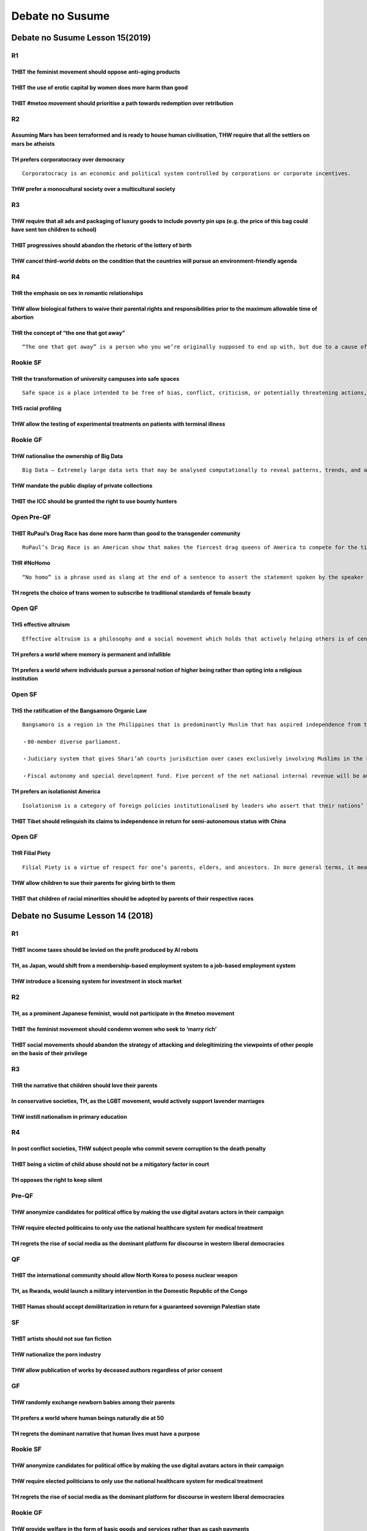Debate no Susume
================

Debate no Susume Lesson 15(2019)
--------------------------------

R1
~~

THBT the feminist movement should oppose anti-aging products
^^^^^^^^^^^^^^^^^^^^^^^^^^^^^^^^^^^^^^^^^^^^^^^^^^^^^^^^^^^^

THBT the use of erotic capital by women does more harm than good
^^^^^^^^^^^^^^^^^^^^^^^^^^^^^^^^^^^^^^^^^^^^^^^^^^^^^^^^^^^^^^^^

THBT #metoo movement should prioritise a path towards redemption over retribution
^^^^^^^^^^^^^^^^^^^^^^^^^^^^^^^^^^^^^^^^^^^^^^^^^^^^^^^^^^^^^^^^^^^^^^^^^^^^^^^^^

R2
~~

Assuming Mars has been terraformed and is ready to house human civilisation, THW require that all the settlers on mars be atheists
^^^^^^^^^^^^^^^^^^^^^^^^^^^^^^^^^^^^^^^^^^^^^^^^^^^^^^^^^^^^^^^^^^^^^^^^^^^^^^^^^^^^^^^^^^^^^^^^^^^^^^^^^^^^^^^^^^^^^^^^^^^^^^^^^^

TH prefers corporatocracy over democracy
^^^^^^^^^^^^^^^^^^^^^^^^^^^^^^^^^^^^^^^^

::

   Corporatocracy is an economic and political system controlled by corporations or corporate incentives.

THW prefer a monocultural society over a multicultural society
^^^^^^^^^^^^^^^^^^^^^^^^^^^^^^^^^^^^^^^^^^^^^^^^^^^^^^^^^^^^^^

R3
~~

THW require that all ads and packaging of luxury goods to include poverty pin ups (e.g. the price of this bag could have sent ten children to school)
^^^^^^^^^^^^^^^^^^^^^^^^^^^^^^^^^^^^^^^^^^^^^^^^^^^^^^^^^^^^^^^^^^^^^^^^^^^^^^^^^^^^^^^^^^^^^^^^^^^^^^^^^^^^^^^^^^^^^^^^^^^^^^^^^^^^^^^^^^^^^^^^^^^^^

THBT progressives should abandon the rhetoric of the lottery of birth
^^^^^^^^^^^^^^^^^^^^^^^^^^^^^^^^^^^^^^^^^^^^^^^^^^^^^^^^^^^^^^^^^^^^^

THW cancel third-world debts on the condition that the countries will pursue an environment-friendly agenda
^^^^^^^^^^^^^^^^^^^^^^^^^^^^^^^^^^^^^^^^^^^^^^^^^^^^^^^^^^^^^^^^^^^^^^^^^^^^^^^^^^^^^^^^^^^^^^^^^^^^^^^^^^^

R4
~~

THR the emphasis on sex in romantic relationships
^^^^^^^^^^^^^^^^^^^^^^^^^^^^^^^^^^^^^^^^^^^^^^^^^

THW allow biological fathers to waive their parental rights and responsibilities prior to the maximum allowable time of abortion
^^^^^^^^^^^^^^^^^^^^^^^^^^^^^^^^^^^^^^^^^^^^^^^^^^^^^^^^^^^^^^^^^^^^^^^^^^^^^^^^^^^^^^^^^^^^^^^^^^^^^^^^^^^^^^^^^^^^^^^^^^^^^^^^

THR the concept of “the one that got away”
^^^^^^^^^^^^^^^^^^^^^^^^^^^^^^^^^^^^^^^^^^

::

   “The one that got away” is a person who you we’re originally supposed to end up with, but due to a cause of fate or by consequences cause by you the relationship failed and as time goes by you wonder what you and that person could have been, making them the one that got away.

Rookie SF
~~~~~~~~~

THR the transformation of university campuses into safe spaces
^^^^^^^^^^^^^^^^^^^^^^^^^^^^^^^^^^^^^^^^^^^^^^^^^^^^^^^^^^^^^^

::

   Safe space is a place intended to be free of bias, conflict, criticism, or potentially threatening actions, ideas, or conversations.

THS racial profiling
^^^^^^^^^^^^^^^^^^^^

THW allow the testing of experimental treatments on patients with terminal illness
^^^^^^^^^^^^^^^^^^^^^^^^^^^^^^^^^^^^^^^^^^^^^^^^^^^^^^^^^^^^^^^^^^^^^^^^^^^^^^^^^^

Rookie GF
~~~~~~~~~

THW nationalise the ownership of Big Data
^^^^^^^^^^^^^^^^^^^^^^^^^^^^^^^^^^^^^^^^^

::

   Big Data – Extremely large data sets that may be analysed computationally to reveal patterns, trends, and associations, especially relating to human behaviour and interactions

THW mandate the public display of private collections
^^^^^^^^^^^^^^^^^^^^^^^^^^^^^^^^^^^^^^^^^^^^^^^^^^^^^

THBT the ICC should be granted the right to use bounty hunters
^^^^^^^^^^^^^^^^^^^^^^^^^^^^^^^^^^^^^^^^^^^^^^^^^^^^^^^^^^^^^^

Open Pre-QF
~~~~~~~~~~~

THBT RuPaul’s Drag Race has done more harm than good to the transgender community
^^^^^^^^^^^^^^^^^^^^^^^^^^^^^^^^^^^^^^^^^^^^^^^^^^^^^^^^^^^^^^^^^^^^^^^^^^^^^^^^^

::

   RuPaul’s Drag Race is an American show that makes the fiercest drag queens of America to compete for the title of the Next Drag Superstar. Recently this show has been under criticism for not letting post surgery drag queens to compete.

THR #NoHomo
^^^^^^^^^^^

::

   “No homo” is a phrase used as slang at the end of a sentence to assert the statement spoken by the speaker had no intentional homosexual implications.

TH regrets the choice of trans women to subscribe to traditional standards of female beauty
^^^^^^^^^^^^^^^^^^^^^^^^^^^^^^^^^^^^^^^^^^^^^^^^^^^^^^^^^^^^^^^^^^^^^^^^^^^^^^^^^^^^^^^^^^^

Open QF
~~~~~~~

THS effective altruism
^^^^^^^^^^^^^^^^^^^^^^

::

   Effective altruism is a philosophy and a social movement which holds that actively helping others is of central moral importance, and approaches the choice of possible strategies in a rational and scientific way. An effective altruist follows a utilitarian metric in their charitable endeavours. For example an effective altruist would not give money to beggars but instead donate to UNICEF or a local NGO

TH prefers a world where memory is permanent and infallible
^^^^^^^^^^^^^^^^^^^^^^^^^^^^^^^^^^^^^^^^^^^^^^^^^^^^^^^^^^^

TH prefers a world where individuals pursue a personal notion of higher being rather than opting into a religious institution
^^^^^^^^^^^^^^^^^^^^^^^^^^^^^^^^^^^^^^^^^^^^^^^^^^^^^^^^^^^^^^^^^^^^^^^^^^^^^^^^^^^^^^^^^^^^^^^^^^^^^^^^^^^^^^^^^^^^^^^^^^^^^

Open SF
~~~~~~~

THS the ratification of the Bangsamoro Organic Law
^^^^^^^^^^^^^^^^^^^^^^^^^^^^^^^^^^^^^^^^^^^^^^^^^^

::

   Bangsamoro is a region in the Philippines that is predominantly Muslim that has aspired independence from the Philippines. The people who reside in this region are referred to as the people of Moro and they are compromised of 14 different ethnic groups.The Bangsamoro Organic Law provides the following.

   ・80-member diverse parliament.

   ・Judiciary system that gives Shari’ah courts jurisdiction over cases exclusively involving Muslims in the region. Allows Tribal laws to still apply to disputes of indigenous peoples within the region.

   ・Fiscal autonomy and special development fund. Five percent of the net national internal revenue will be automatically allocated.This law provides the establishment of an autonomous political entity. it allows the region to have it’s own government having access to it’s own budgeting, economic zones, social services and a justice system.

TH prefers an isolationist America
^^^^^^^^^^^^^^^^^^^^^^^^^^^^^^^^^^

::

   Isolationism is a category of foreign policies institutionalised by leaders who assert that their nations’ best interests are best served by keeping the affairs of other countries at a distance.

THBT Tibet should relinquish its claims to independence in return for semi-autonomous status with China
^^^^^^^^^^^^^^^^^^^^^^^^^^^^^^^^^^^^^^^^^^^^^^^^^^^^^^^^^^^^^^^^^^^^^^^^^^^^^^^^^^^^^^^^^^^^^^^^^^^^^^^

Open GF
~~~~~~~

THR Filial Piety
^^^^^^^^^^^^^^^^

::

   Filial Piety is a virtue of respect for one’s parents, elders, and ancestors. In more general terms, it means to be good to one’s parents; to take care of one’s parents; to engage in good conduct not just towards parents but also outside the home so as to bring a good name to one’s parents and ancestors.

THW allow children to sue their parents for giving birth to them
^^^^^^^^^^^^^^^^^^^^^^^^^^^^^^^^^^^^^^^^^^^^^^^^^^^^^^^^^^^^^^^^

THBT that children of racial minorities should be adopted by parents of their respective races
^^^^^^^^^^^^^^^^^^^^^^^^^^^^^^^^^^^^^^^^^^^^^^^^^^^^^^^^^^^^^^^^^^^^^^^^^^^^^^^^^^^^^^^^^^^^^^

Debate no Susume Lesson 14 (2018)
---------------------------------

.. _r1-1:

R1
~~

THBT income taxes should be levied on the profit produced by AI robots
^^^^^^^^^^^^^^^^^^^^^^^^^^^^^^^^^^^^^^^^^^^^^^^^^^^^^^^^^^^^^^^^^^^^^^

TH, as Japan, would shift from a membership-based employment system to a job-based employment system
^^^^^^^^^^^^^^^^^^^^^^^^^^^^^^^^^^^^^^^^^^^^^^^^^^^^^^^^^^^^^^^^^^^^^^^^^^^^^^^^^^^^^^^^^^^^^^^^^^^^

THW introduce a licensing system for investment in stock market
^^^^^^^^^^^^^^^^^^^^^^^^^^^^^^^^^^^^^^^^^^^^^^^^^^^^^^^^^^^^^^^

.. _r2-1:

R2
~~

TH, as a prominent Japanese feminist, would not participate in the #metoo movement
^^^^^^^^^^^^^^^^^^^^^^^^^^^^^^^^^^^^^^^^^^^^^^^^^^^^^^^^^^^^^^^^^^^^^^^^^^^^^^^^^^

THBT the feminist movement should condemn women who seek to ‘marry rich’
^^^^^^^^^^^^^^^^^^^^^^^^^^^^^^^^^^^^^^^^^^^^^^^^^^^^^^^^^^^^^^^^^^^^^^^^

THBT social movements should abandon the strategy of attacking and delegitimizing the viewpoints of other people on the basis of their privilege
^^^^^^^^^^^^^^^^^^^^^^^^^^^^^^^^^^^^^^^^^^^^^^^^^^^^^^^^^^^^^^^^^^^^^^^^^^^^^^^^^^^^^^^^^^^^^^^^^^^^^^^^^^^^^^^^^^^^^^^^^^^^^^^^^^^^^^^^^^^^^^^^

.. _r3-1:

R3
~~

THR the narrative that children should love their parents
^^^^^^^^^^^^^^^^^^^^^^^^^^^^^^^^^^^^^^^^^^^^^^^^^^^^^^^^^

In conservative societies, TH, as the LGBT movement, would actively support lavender marriages
^^^^^^^^^^^^^^^^^^^^^^^^^^^^^^^^^^^^^^^^^^^^^^^^^^^^^^^^^^^^^^^^^^^^^^^^^^^^^^^^^^^^^^^^^^^^^^

THW instill nationalism in primary education
^^^^^^^^^^^^^^^^^^^^^^^^^^^^^^^^^^^^^^^^^^^^

.. _r4-1:

R4
~~

In post conflict societies, THW subject people who commit severe corruption to the death penalty
^^^^^^^^^^^^^^^^^^^^^^^^^^^^^^^^^^^^^^^^^^^^^^^^^^^^^^^^^^^^^^^^^^^^^^^^^^^^^^^^^^^^^^^^^^^^^^^^

THBT being a victim of child abuse should not be a mitigatory factor in court
^^^^^^^^^^^^^^^^^^^^^^^^^^^^^^^^^^^^^^^^^^^^^^^^^^^^^^^^^^^^^^^^^^^^^^^^^^^^^

TH opposes the right to keep silent
^^^^^^^^^^^^^^^^^^^^^^^^^^^^^^^^^^^

Pre-QF
~~~~~~

THW anonymize candidates for political office by making the use digital avatars actors in their campaign
^^^^^^^^^^^^^^^^^^^^^^^^^^^^^^^^^^^^^^^^^^^^^^^^^^^^^^^^^^^^^^^^^^^^^^^^^^^^^^^^^^^^^^^^^^^^^^^^^^^^^^^^

THW require elected politicains to only use the national healthcare system for medical treatment
^^^^^^^^^^^^^^^^^^^^^^^^^^^^^^^^^^^^^^^^^^^^^^^^^^^^^^^^^^^^^^^^^^^^^^^^^^^^^^^^^^^^^^^^^^^^^^^^

TH regrets the rise of social media as the dominant platform for discourse in western liberal democracies
^^^^^^^^^^^^^^^^^^^^^^^^^^^^^^^^^^^^^^^^^^^^^^^^^^^^^^^^^^^^^^^^^^^^^^^^^^^^^^^^^^^^^^^^^^^^^^^^^^^^^^^^^

QF
~~

THBT the international community should allow North Korea to posess nuclear weapon
^^^^^^^^^^^^^^^^^^^^^^^^^^^^^^^^^^^^^^^^^^^^^^^^^^^^^^^^^^^^^^^^^^^^^^^^^^^^^^^^^^

TH, as Rwanda, would launch a military intervention in the Domestic Republic of the Congo
^^^^^^^^^^^^^^^^^^^^^^^^^^^^^^^^^^^^^^^^^^^^^^^^^^^^^^^^^^^^^^^^^^^^^^^^^^^^^^^^^^^^^^^^^

THBT Hamas should accept demilitarization in return for a guaranteed sovereign Palestian state
^^^^^^^^^^^^^^^^^^^^^^^^^^^^^^^^^^^^^^^^^^^^^^^^^^^^^^^^^^^^^^^^^^^^^^^^^^^^^^^^^^^^^^^^^^^^^^

SF
~~

THBT artists should not sue fan fiction
^^^^^^^^^^^^^^^^^^^^^^^^^^^^^^^^^^^^^^^

THW nationalize the porn industry
^^^^^^^^^^^^^^^^^^^^^^^^^^^^^^^^^

THW allow publication of works by deceased authors regardless of prior consent
^^^^^^^^^^^^^^^^^^^^^^^^^^^^^^^^^^^^^^^^^^^^^^^^^^^^^^^^^^^^^^^^^^^^^^^^^^^^^^

GF
~~

THW randomly exchange newborn babies among their parents
^^^^^^^^^^^^^^^^^^^^^^^^^^^^^^^^^^^^^^^^^^^^^^^^^^^^^^^^

TH prefers a world where human beings naturally die at 50
^^^^^^^^^^^^^^^^^^^^^^^^^^^^^^^^^^^^^^^^^^^^^^^^^^^^^^^^^

TH regrets the dominant narrative that human lives must have a purpose
^^^^^^^^^^^^^^^^^^^^^^^^^^^^^^^^^^^^^^^^^^^^^^^^^^^^^^^^^^^^^^^^^^^^^^

.. _rookie-sf-1:

Rookie SF
~~~~~~~~~

.. _thw-anonymize-candidates-for-political-office-by-making-the-use-digital-avatars-actors-in-their-campaign-1:

THW anonymize candidates for political office by making the use digital avatars actors in their campaign
^^^^^^^^^^^^^^^^^^^^^^^^^^^^^^^^^^^^^^^^^^^^^^^^^^^^^^^^^^^^^^^^^^^^^^^^^^^^^^^^^^^^^^^^^^^^^^^^^^^^^^^^

THW require elected politicians to only use the national healthcare system for medical treatment
^^^^^^^^^^^^^^^^^^^^^^^^^^^^^^^^^^^^^^^^^^^^^^^^^^^^^^^^^^^^^^^^^^^^^^^^^^^^^^^^^^^^^^^^^^^^^^^^

.. _th-regrets-the-rise-of-social-media-as-the-dominant-platform-for-discourse-in-western-liberal-democracies-1:

TH regrets the rise of social media as the dominant platform for discourse in western liberal democracies
^^^^^^^^^^^^^^^^^^^^^^^^^^^^^^^^^^^^^^^^^^^^^^^^^^^^^^^^^^^^^^^^^^^^^^^^^^^^^^^^^^^^^^^^^^^^^^^^^^^^^^^^^

.. _rookie-gf-1:

Rookie GF
~~~~~~~~~

THW provide welfare in the form of basic goods and services rather than as cash payments
^^^^^^^^^^^^^^^^^^^^^^^^^^^^^^^^^^^^^^^^^^^^^^^^^^^^^^^^^^^^^^^^^^^^^^^^^^^^^^^^^^^^^^^^

THW require religious schools to give safe sex education regardless of parental consent
^^^^^^^^^^^^^^^^^^^^^^^^^^^^^^^^^^^^^^^^^^^^^^^^^^^^^^^^^^^^^^^^^^^^^^^^^^^^^^^^^^^^^^^

THW not take any action to discourage individuals from smoking tobacco
^^^^^^^^^^^^^^^^^^^^^^^^^^^^^^^^^^^^^^^^^^^^^^^^^^^^^^^^^^^^^^^^^^^^^^

Debate no Susume Lesson 13 (2017)
---------------------------------

.. _r1-2:

R1
~~

THW allow families with members who have been deemed to be ‘Hikikomori’ for extended periods of time to forcibly commit those members to rehabilitation.
^^^^^^^^^^^^^^^^^^^^^^^^^^^^^^^^^^^^^^^^^^^^^^^^^^^^^^^^^^^^^^^^^^^^^^^^^^^^^^^^^^^^^^^^^^^^^^^^^^^^^^^^^^^^^^^^^^^^^^^^^^^^^^^^^^^^^^^^^^^^^^^^^^^^^^^^

THBT parents and teachers should actively discourage children from becoming professional youtubers.
^^^^^^^^^^^^^^^^^^^^^^^^^^^^^^^^^^^^^^^^^^^^^^^^^^^^^^^^^^^^^^^^^^^^^^^^^^^^^^^^^^^^^^^^^^^^^^^^^^^

TH opposes the Japanese culture of treating one’s appearance in a humorous manner.
^^^^^^^^^^^^^^^^^^^^^^^^^^^^^^^^^^^^^^^^^^^^^^^^^^^^^^^^^^^^^^^^^^^^^^^^^^^^^^^^^^

.. _r2-2:

R2
~~

THBT social networking services do more harm than good to the democratic process in liberal democracies.
^^^^^^^^^^^^^^^^^^^^^^^^^^^^^^^^^^^^^^^^^^^^^^^^^^^^^^^^^^^^^^^^^^^^^^^^^^^^^^^^^^^^^^^^^^^^^^^^^^^^^^^^

THBT journalists should not be attached to military units involved in armed conflicts.
^^^^^^^^^^^^^^^^^^^^^^^^^^^^^^^^^^^^^^^^^^^^^^^^^^^^^^^^^^^^^^^^^^^^^^^^^^^^^^^^^^^^^^

THBT public service media in developing countries should not buy entertainment contents from advanced countries.
^^^^^^^^^^^^^^^^^^^^^^^^^^^^^^^^^^^^^^^^^^^^^^^^^^^^^^^^^^^^^^^^^^^^^^^^^^^^^^^^^^^^^^^^^^^^^^^^^^^^^^^^^^^^^^^^

.. _r3-2:

R3
~~

TH, as a sporting committee, would abolish the draft system.
^^^^^^^^^^^^^^^^^^^^^^^^^^^^^^^^^^^^^^^^^^^^^^^^^^^^^^^^^^^^

::

   A draft system is a system where new athletes are allocated to teams based on lottery instead of the choice of the athlete. The athlete is required to play in the team they are drafted to for a significant amount of time (e.g. 8 years in Japanese baseball) before they can freely choose what team to move to.

THBT the US would be better off with a multi-party system where the Democratic and Republican parties broke apart into multiple smaller parties.
^^^^^^^^^^^^^^^^^^^^^^^^^^^^^^^^^^^^^^^^^^^^^^^^^^^^^^^^^^^^^^^^^^^^^^^^^^^^^^^^^^^^^^^^^^^^^^^^^^^^^^^^^^^^^^^^^^^^^^^^^^^^^^^^^^^^^^^^^^^^^^^^

TH opposes the narrative that infidelity should lead to break ups.
^^^^^^^^^^^^^^^^^^^^^^^^^^^^^^^^^^^^^^^^^^^^^^^^^^^^^^^^^^^^^^^^^^

.. _r4-2:

R4
~~

In countries with high levels of youth unemployment (significantly above the national unemployment rate), THBT the state should impose higher taxes on corporations that pay a small proportion of their wages to young people.
^^^^^^^^^^^^^^^^^^^^^^^^^^^^^^^^^^^^^^^^^^^^^^^^^^^^^^^^^^^^^^^^^^^^^^^^^^^^^^^^^^^^^^^^^^^^^^^^^^^^^^^^^^^^^^^^^^^^^^^^^^^^^^^^^^^^^^^^^^^^^^^^^^^^^^^^^^^^^^^^^^^^^^^^^^^^^^^^^^^^^^^^^^^^^^^^^^^^^^^^^^^^^^^^^^^^^^^^^^^^^^^

THBT least developed nations should put a cap on land ownership and aggressively redistribute any excess land among its population.
^^^^^^^^^^^^^^^^^^^^^^^^^^^^^^^^^^^^^^^^^^^^^^^^^^^^^^^^^^^^^^^^^^^^^^^^^^^^^^^^^^^^^^^^^^^^^^^^^^^^^^^^^^^^^^^^^^^^^^^^^^^^^^^^^^^

THW make working a low-wage part-time job for an extended period of time (e.g.150hours) compulsory for all citizens.
^^^^^^^^^^^^^^^^^^^^^^^^^^^^^^^^^^^^^^^^^^^^^^^^^^^^^^^^^^^^^^^^^^^^^^^^^^^^^^^^^^^^^^^^^^^^^^^^^^^^^^^^^^^^^^^^^^^^

.. _rookie-sf-2:

Rookie SF
~~~~~~~~~

THBT school shouls actively teach children romantic relationship management skills (including but not limited to how to get a boyfriend/girlfriend, how to sustain a relationship, how/when to break up, etc…).
^^^^^^^^^^^^^^^^^^^^^^^^^^^^^^^^^^^^^^^^^^^^^^^^^^^^^^^^^^^^^^^^^^^^^^^^^^^^^^^^^^^^^^^^^^^^^^^^^^^^^^^^^^^^^^^^^^^^^^^^^^^^^^^^^^^^^^^^^^^^^^^^^^^^^^^^^^^^^^^^^^^^^^^^^^^^^^^^^^^^^^^^^^^^^^^^^^^^^^^^^^^^^^^

THBT teachers should not include class participation (i.e. how often they spoke up, how actively they engages in class discussions) as a factor of grading students.
^^^^^^^^^^^^^^^^^^^^^^^^^^^^^^^^^^^^^^^^^^^^^^^^^^^^^^^^^^^^^^^^^^^^^^^^^^^^^^^^^^^^^^^^^^^^^^^^^^^^^^^^^^^^^^^^^^^^^^^^^^^^^^^^^^^^^^^^^^^^^^^^^^^^^^^^^^^^^^^^^^^^

THBT the governments of post conflict societies should delegate their social sciences curriculum to Western countries.
^^^^^^^^^^^^^^^^^^^^^^^^^^^^^^^^^^^^^^^^^^^^^^^^^^^^^^^^^^^^^^^^^^^^^^^^^^^^^^^^^^^^^^^^^^^^^^^^^^^^^^^^^^^^^^^^^^^^^^

.. _rookie-gf-2:

Rookie GF
~~~~~~~~~

THW put a cap on college tuition fees.
^^^^^^^^^^^^^^^^^^^^^^^^^^^^^^^^^^^^^^

THW mandate plain packaging on products that have detrimental effects on health(such as tobacco).
^^^^^^^^^^^^^^^^^^^^^^^^^^^^^^^^^^^^^^^^^^^^^^^^^^^^^^^^^^^^^^^^^^^^^^^^^^^^^^^^^^^^^^^^^^^^^^^^^

::

   Plain packaging is packaging that illustrates the health effects of products in a visual manner (blackened out lungs, rotten teeth, etc)

THW require all toys to be marketed as gender neutral products.
^^^^^^^^^^^^^^^^^^^^^^^^^^^^^^^^^^^^^^^^^^^^^^^^^^^^^^^^^^^^^^^

.. _pre-qf-1:

Pre QF
~~~~~~

TH prefers a world in which all religions are exclusively comprised of members of a single gender.
^^^^^^^^^^^^^^^^^^^^^^^^^^^^^^^^^^^^^^^^^^^^^^^^^^^^^^^^^^^^^^^^^^^^^^^^^^^^^^^^^^^^^^^^^^^^^^^^^^

THW introduce a category for LGBT in prominent entertainment awards.
^^^^^^^^^^^^^^^^^^^^^^^^^^^^^^^^^^^^^^^^^^^^^^^^^^^^^^^^^^^^^^^^^^^^

THBT the gay rights movement should campaign against the emerging stereotype that homosexual men are sexually attractive (muscular, fashionable, handsome).
^^^^^^^^^^^^^^^^^^^^^^^^^^^^^^^^^^^^^^^^^^^^^^^^^^^^^^^^^^^^^^^^^^^^^^^^^^^^^^^^^^^^^^^^^^^^^^^^^^^^^^^^^^^^^^^^^^^^^^^^^^^^^^^^^^^^^^^^^^^^^^^^^^^^^^^^^^^

.. _qf-1:

QF
~~

THBT the US should withdraw its support for rebel groups fighting against the Assad regime.
^^^^^^^^^^^^^^^^^^^^^^^^^^^^^^^^^^^^^^^^^^^^^^^^^^^^^^^^^^^^^^^^^^^^^^^^^^^^^^^^^^^^^^^^^^^

THBT the international community should fund and support the establishment of a nation for refugees in currently underpopulated but habitable area(s).
^^^^^^^^^^^^^^^^^^^^^^^^^^^^^^^^^^^^^^^^^^^^^^^^^^^^^^^^^^^^^^^^^^^^^^^^^^^^^^^^^^^^^^^^^^^^^^^^^^^^^^^^^^^^^^^^^^^^^^^^^^^^^^^^^^^^^^^^^^^^^^^^^^^^^^

THBT newly emerging governments of ethnically diverse nations should be governed under an authoritarian government rather than through power sharing.
^^^^^^^^^^^^^^^^^^^^^^^^^^^^^^^^^^^^^^^^^^^^^^^^^^^^^^^^^^^^^^^^^^^^^^^^^^^^^^^^^^^^^^^^^^^^^^^^^^^^^^^^^^^^^^^^^^^^^^^^^^^^^^^^^^^^^^^^^^^^^^^^^^^^^

.. _sf-1:

SF
~~

THBT search engines (such as Google) shouls not manipulate search results based on moral or ethical concerns regarding the opinions expressed in queries/webpages.
^^^^^^^^^^^^^^^^^^^^^^^^^^^^^^^^^^^^^^^^^^^^^^^^^^^^^^^^^^^^^^^^^^^^^^^^^^^^^^^^^^^^^^^^^^^^^^^^^^^^^^^^^^^^^^^^^^^^^^^^^^^^^^^^^^^^^^^^^^^^^^^^^^^^^^^^^^^^^^^^^^

THW require corporations that have made unfounded scientific claims to pay compensation to researchers that provide evidence to counter prove their claims.
^^^^^^^^^^^^^^^^^^^^^^^^^^^^^^^^^^^^^^^^^^^^^^^^^^^^^^^^^^^^^^^^^^^^^^^^^^^^^^^^^^^^^^^^^^^^^^^^^^^^^^^^^^^^^^^^^^^^^^^^^^^^^^^^^^^^^^^^^^^^^^^^^^^^^^^^^^^

THBT a significant proportion of state funding for research should be allocated for every 10-20 years instead of annually.
^^^^^^^^^^^^^^^^^^^^^^^^^^^^^^^^^^^^^^^^^^^^^^^^^^^^^^^^^^^^^^^^^^^^^^^^^^^^^^^^^^^^^^^^^^^^^^^^^^^^^^^^^^^^^^^^^^^^^^^^^^

.. _gf-1:

GF
~~

TH, as a debater couple, would choose to never team up in debating tournaments where the primary aim is to succeed competitively.
^^^^^^^^^^^^^^^^^^^^^^^^^^^^^^^^^^^^^^^^^^^^^^^^^^^^^^^^^^^^^^^^^^^^^^^^^^^^^^^^^^^^^^^^^^^^^^^^^^^^^^^^^^^^^^^^^^^^^^^^^^^^^^^^^

THW divide the contract of marriage into two separate contracts for sexual relations and non-sexual family relations.
^^^^^^^^^^^^^^^^^^^^^^^^^^^^^^^^^^^^^^^^^^^^^^^^^^^^^^^^^^^^^^^^^^^^^^^^^^^^^^^^^^^^^^^^^^^^^^^^^^^^^^^^^^^^^^^^^^^^^

TH, as the feminist movement, would campaign against the narrative that men should bear a larger financial burden in romantic relationships.
^^^^^^^^^^^^^^^^^^^^^^^^^^^^^^^^^^^^^^^^^^^^^^^^^^^^^^^^^^^^^^^^^^^^^^^^^^^^^^^^^^^^^^^^^^^^^^^^^^^^^^^^^^^^^^^^^^^^^^^^^^^^^^^^^^^^^^^^^^^^

Debate no Susume Lesson 12 (2016)
---------------------------------

R1: SHOnen A
~~~~~~~~~~~~

Assuming that it is possible to predict, THW abort babies who have an extremely high propensity of committing crimes.
^^^^^^^^^^^^^^^^^^^^^^^^^^^^^^^^^^^^^^^^^^^^^^^^^^^^^^^^^^^^^^^^^^^^^^^^^^^^^^^^^^^^^^^^^^^^^^^^^^^^^^^^^^^^^^^^^^^^^

TH welcomes the decision of the magazine to go public.
^^^^^^^^^^^^^^^^^^^^^^^^^^^^^^^^^^^^^^^^^^^^^^^^^^^^^^

THW abolish juvenile law.
^^^^^^^^^^^^^^^^^^^^^^^^^

R2: #Shocial Media
~~~~~~~~~~~~~~~~~~

THBT social Media websites (e.g. Facebook, Instagram) should not remove content which it deems to be against its site policy.
^^^^^^^^^^^^^^^^^^^^^^^^^^^^^^^^^^^^^^^^^^^^^^^^^^^^^^^^^^^^^^^^^^^^^^^^^^^^^^^^^^^^^^^^^^^^^^^^^^^^^^^^^^^^^^^^^^^^^^^^^^^^^

THW ban online advertising methods that select advertisements based on viewers’ personal data (including but not limited to, like on Facebook, past purchase on Amazon).
^^^^^^^^^^^^^^^^^^^^^^^^^^^^^^^^^^^^^^^^^^^^^^^^^^^^^^^^^^^^^^^^^^^^^^^^^^^^^^^^^^^^^^^^^^^^^^^^^^^^^^^^^^^^^^^^^^^^^^^^^^^^^^^^^^^^^^^^^^^^^^^^^^^^^^^^^^^^^^^^^^^^^^^^

TH regrets the prominence of social news websites (e.g. Buzzfeed, Slate, Huffington Post, Vox).
^^^^^^^^^^^^^^^^^^^^^^^^^^^^^^^^^^^^^^^^^^^^^^^^^^^^^^^^^^^^^^^^^^^^^^^^^^^^^^^^^^^^^^^^^^^^^^^

R3: #ElecSHOn
~~~~~~~~~~~~~

THW ban negative campaigning.
^^^^^^^^^^^^^^^^^^^^^^^^^^^^^

THBT the US should abolish presidential primary elections.
^^^^^^^^^^^^^^^^^^^^^^^^^^^^^^^^^^^^^^^^^^^^^^^^^^^^^^^^^^

TH prefers proportionate representative system to the first past the post system (=小選挙区)
^^^^^^^^^^^^^^^^^^^^^^^^^^^^^^^^^^^^^^^^^^^^^^^^^^^^^^^^^^^^^^^^^^^^^^^^^^^^^^^^^^^^^^^^^^^^

.. _r4-3:

R4
~~

THW grant those diagnosed with terminal illness the right to access treatments that have not completed clinical testings.
^^^^^^^^^^^^^^^^^^^^^^^^^^^^^^^^^^^^^^^^^^^^^^^^^^^^^^^^^^^^^^^^^^^^^^^^^^^^^^^^^^^^^^^^^^^^^^^^^^^^^^^^^^^^^^^^^^^^^^^^^

THW abolish patents for drugs which are known to cure/prevent epidemic diseases.
^^^^^^^^^^^^^^^^^^^^^^^^^^^^^^^^^^^^^^^^^^^^^^^^^^^^^^^^^^^^^^^^^^^^^^^^^^^^^^^^

THW prioritize people who have led healthy lifestyles when allocating scarce medical resources (including but not limited to; organs, treatment etc.)
^^^^^^^^^^^^^^^^^^^^^^^^^^^^^^^^^^^^^^^^^^^^^^^^^^^^^^^^^^^^^^^^^^^^^^^^^^^^^^^^^^^^^^^^^^^^^^^^^^^^^^^^^^^^^^^^^^^^^^^^^^^^^^^^^^^^^^^^^^^^^^^^^^^^^

Pre QF: Not SHOn up…
~~~~~~~~~~~~~~~~~~~~

TH, as a successful Black girl, opposes #Black Girl Magic.
^^^^^^^^^^^^^^^^^^^^^^^^^^^^^^^^^^^^^^^^^^^^^^^^^^^^^^^^^^

::

   #Black Girl Magic is a term used to illustrate the universal awesomeness of Black women. It is about celebrating anything we deem particularly inspiring, cool, or mind-blowing about themselves.

THBT the prohibition/legalization of abortion should be decided only by women.
^^^^^^^^^^^^^^^^^^^^^^^^^^^^^^^^^^^^^^^^^^^^^^^^^^^^^^^^^^^^^^^^^^^^^^^^^^^^^^

TH regrets the umbrella term “queer”.
^^^^^^^^^^^^^^^^^^^^^^^^^^^^^^^^^^^^^

QF: Semiにくるかと思ったか！(本物)
~~~~~~~~~~~~~~~~~~~~~~~~~~~~~~~~~~

THBT South Korea should eternally shut down the Kaesong Industrial Complex.
^^^^^^^^^^^^^^^^^^^^^^^^^^^^^^^^^^^^^^^^^^^^^^^^^^^^^^^^^^^^^^^^^^^^^^^^^^^

THBT the UK should leave the EU.
^^^^^^^^^^^^^^^^^^^^^^^^^^^^^^^^

THBT the US should fund Anonymous in Bitcoin to fight against ISIS.
^^^^^^^^^^^^^^^^^^^^^^^^^^^^^^^^^^^^^^^^^^^^^^^^^^^^^^^^^^^^^^^^^^^

SF: 増コンサンプSHOン
~~~~~~~~~~~~~~~~~~~~~

THW grant more voting rights to shareholders who have held their shares longer.
^^^^^^^^^^^^^^^^^^^^^^^^^^^^^^^^^^^^^^^^^^^^^^^^^^^^^^^^^^^^^^^^^^^^^^^^^^^^^^^

TH prefers Free Trade Agreements over the WTO’s single undertaking.
^^^^^^^^^^^^^^^^^^^^^^^^^^^^^^^^^^^^^^^^^^^^^^^^^^^^^^^^^^^^^^^^^^^

THBT derivatives do more harm than good.
^^^^^^^^^^^^^^^^^^^^^^^^^^^^^^^^^^^^^^^^

::

   A derivative is a security with a price that is dependent upon or derived from multiple underlying assets.

GF: sho me your love
~~~~~~~~~~~~~~~~~~~~

THW introduce bachelor tax.
^^^^^^^^^^^^^^^^^^^^^^^^^^^

TH prefers a world without love.
^^^^^^^^^^^^^^^^^^^^^^^^^^^^^^^^

THW mandate periodical marriage status renewal.
^^^^^^^^^^^^^^^^^^^^^^^^^^^^^^^^^^^^^^^^^^^^^^^

Debate no Susume Lesson 11(2015)
--------------------------------

R1: 朝から…♡
~~~~~~~~~~~~

THBT schools should provide moderate pornography to their students….
^^^^^^^^^^^^^^^^^^^^^^^^^^^^^^^^^^^^^^^^^^^^^^^^^^^^^^^^^^^^^^^^^^^^

THBT the feminist movement should celebrate nudism.
^^^^^^^^^^^^^^^^^^^^^^^^^^^^^^^^^^^^^^^^^^^^^^^^^^^

THBT the feminist movement should support women who engage in sexual services to collect money as a charity to promote women’s rights.
^^^^^^^^^^^^^^^^^^^^^^^^^^^^^^^^^^^^^^^^^^^^^^^^^^^^^^^^^^^^^^^^^^^^^^^^^^^^^^^^^^^^^^^^^^^^^^^^^^^^^^^^^^^^^^^^^^^^^^^^^^^^^^^^^^^^^^

::

   (sexual service = touching, appearing in porn, prostituting etc…)

R2: “hot” motion
~~~~~~~~~~~~~~~~

THW censor promotional videos/articles of the Islamic State (ISIS).
^^^^^^^^^^^^^^^^^^^^^^^^^^^^^^^^^^^^^^^^^^^^^^^^^^^^^^^^^^^^^^^^^^^

THBT now is the time to move away from consumerism.
^^^^^^^^^^^^^^^^^^^^^^^^^^^^^^^^^^^^^^^^^^^^^^^^^^^

THBT secular liberal democracies should ban the depiction of Muhammad.
^^^^^^^^^^^^^^^^^^^^^^^^^^^^^^^^^^^^^^^^^^^^^^^^^^^^^^^^^^^^^^^^^^^^^^

R3: じぇじぇじぇ ( ‘ jjj ‘ )
~~~~~~~~~~~~~~~~~~~~~~~~~~~~

THBT the president of national media should be chosen by the citizens’ vote instead of the government.
^^^^^^^^^^^^^^^^^^^^^^^^^^^^^^^^^^^^^^^^^^^^^^^^^^^^^^^^^^^^^^^^^^^^^^^^^^^^^^^^^^^^^^^^^^^^^^^^^^^^^^

THBT the Japanese government should mandate its citizens to engage in the short-term operation to handle nuclear accidents.
^^^^^^^^^^^^^^^^^^^^^^^^^^^^^^^^^^^^^^^^^^^^^^^^^^^^^^^^^^^^^^^^^^^^^^^^^^^^^^^^^^^^^^^^^^^^^^^^^^^^^^^^^^^^^^^^^^^^^^^^^^^

TH supports the deliberate usage of fearful rhetoric about pandemic situation as a strategy of the international society against it.
^^^^^^^^^^^^^^^^^^^^^^^^^^^^^^^^^^^^^^^^^^^^^^^^^^^^^^^^^^^^^^^^^^^^^^^^^^^^^^^^^^^^^^^^^^^^^^^^^^^^^^^^^^^^^^^^^^^^^^^^^^^^^^^^^^^^

R4: 21世紀の「〇ッチ」論
~~~~~~~~~~~~~~~~~~~~~~~~

Assuming we can quantify, THW impose a tax on individuals based on their social capital.
^^^^^^^^^^^^^^^^^^^^^^^^^^^^^^^^^^^^^^^^^^^^^^^^^^^^^^^^^^^^^^^^^^^^^^^^^^^^^^^^^^^^^^^^

::

   Social capital is mainly defined as richness of human relationships individuals have, such as;

   ・the amount of bonds, trust and reciprocity in a community or between individuals

   ・families or communities who support and cooperate with individuals

   ・connections with influencial persons

   ・social networks with shared norms, values and understandings.

THW exempt economically successful corporations from taxations.
^^^^^^^^^^^^^^^^^^^^^^^^^^^^^^^^^^^^^^^^^^^^^^^^^^^^^^^^^^^^^^^

TH prefers taxation on wealth to that on income.
^^^^^^^^^^^^^^^^^^^^^^^^^^^^^^^^^^^^^^^^^^^^^^^^

OF: 今日は記念日♡
~~~~~~~~~~~~~~~~~

THW establish labour unions exclusively for female workers.
^^^^^^^^^^^^^^^^^^^^^^^^^^^^^^^^^^^^^^^^^^^^^^^^^^^^^^^^^^^

THW impose gender quota on religious priests.
^^^^^^^^^^^^^^^^^^^^^^^^^^^^^^^^^^^^^^^^^^^^^

THBT the feminist movement should oppose “Tamanokoshi”. (Tamanokoshi is a phenomenon in which women attempt to be rich by marrying somebody wealthy.)
^^^^^^^^^^^^^^^^^^^^^^^^^^^^^^^^^^^^^^^^^^^^^^^^^^^^^^^^^^^^^^^^^^^^^^^^^^^^^^^^^^^^^^^^^^^^^^^^^^^^^^^^^^^^^^^^^^^^^^^^^^^^^^^^^^^^^^^^^^^^^^^^^^^^^

QF: そろそろテーマ滑ってるよね byトムかすみ以外のコミ
~~~~~~~~~~~~~~~~~~~~~~~~~~~~~~~~~~~~~~~~~~~~~~~~~~~~~

THW prioritize companies than universities in subsidizing development of technologies.
^^^^^^^^^^^^^^^^^^^^^^^^^^^^^^^^^^^^^^^^^^^^^^^^^^^^^^^^^^^^^^^^^^^^^^^^^^^^^^^^^^^^^^

THW allow vigilantes to fight against illegal poachers/loggers in remote areas.
^^^^^^^^^^^^^^^^^^^^^^^^^^^^^^^^^^^^^^^^^^^^^^^^^^^^^^^^^^^^^^^^^^^^^^^^^^^^^^^

THBT IMF should set global minimum corporation/income tax rates, and oblige its member states to impose them.
^^^^^^^^^^^^^^^^^^^^^^^^^^^^^^^^^^^^^^^^^^^^^^^^^^^^^^^^^^^^^^^^^^^^^^^^^^^^^^^^^^^^^^^^^^^^^^^^^^^^^^^^^^^^^

SF: デート中♡に思いついたモーション
~~~~~~~~~~~~~~~~~~~~~~~~~~~~~~~~~~~

THBT the United Nations should use private military contractors in its peacekeeping operations.
^^^^^^^^^^^^^^^^^^^^^^^^^^^^^^^^^^^^^^^^^^^^^^^^^^^^^^^^^^^^^^^^^^^^^^^^^^^^^^^^^^^^^^^^^^^^^^^

THBT the West should demand China to join military operations against the Islamic State (ISIS).
^^^^^^^^^^^^^^^^^^^^^^^^^^^^^^^^^^^^^^^^^^^^^^^^^^^^^^^^^^^^^^^^^^^^^^^^^^^^^^^^^^^^^^^^^^^^^^^

TH, as Okinawa, would seek for independence from Japan.
^^^^^^^^^^^^^^^^^^^^^^^^^^^^^^^^^^^^^^^^^^^^^^^^^^^^^^^

GF: Tom&Kasumi’s favorite
~~~~~~~~~~~~~~~~~~~~~~~~~

THBT ICC shold prosecute the deprivation of press freedom in wartime.
^^^^^^^^^^^^^^^^^^^^^^^^^^^^^^^^^^^^^^^^^^^^^^^^^^^^^^^^^^^^^^^^^^^^^

TH prefers the Truth and Reconciliation Commission to court system in settling cases related to race in the United States.
^^^^^^^^^^^^^^^^^^^^^^^^^^^^^^^^^^^^^^^^^^^^^^^^^^^^^^^^^^^^^^^^^^^^^^^^^^^^^^^^^^^^^^^^^^^^^^^^^^^^^^^^^^^^^^^^^^^^^^^^^^

THBT joint hosting by conflicting countries should be prioritized in the election of the host for the Olympic games.
^^^^^^^^^^^^^^^^^^^^^^^^^^^^^^^^^^^^^^^^^^^^^^^^^^^^^^^^^^^^^^^^^^^^^^^^^^^^^^^^^^^^^^^^^^^^^^^^^^^^^^^^^^^^^^^^^^^^

Debate no Susume Lesson 10(2014)
--------------------------------

R1: Diamond Only
~~~~~~~~~~~~~~~~

THBT Supreme court should abolish radicalism parties. (ex Neo Nazi etc.)
^^^^^^^^^^^^^^^^^^^^^^^^^^^^^^^^^^^^^^^^^^^^^^^^^^^^^^^^^^^^^^^^^^^^^^^^

THW fund gay pride events.
^^^^^^^^^^^^^^^^^^^^^^^^^^

THW abolish court martial.
^^^^^^^^^^^^^^^^^^^^^^^^^^

R2: False Expectation
~~~~~~~~~~~~~~~~~~~~~

THBT feminism movement should oppose the word “girl’s power”(女子力)
^^^^^^^^^^^^^^^^^^^^^^^^^^^^^^^^^^^^^^^^^^^^^^^^^^^^^^^^^^^^^^^^^^^^

TH opposes the popular elections of pop idol groups. (ex, AKB48, SUPER GiRLS)
^^^^^^^^^^^^^^^^^^^^^^^^^^^^^^^^^^^^^^^^^^^^^^^^^^^^^^^^^^^^^^^^^^^^^^^^^^^^^

THW ban ugly contests.
^^^^^^^^^^^^^^^^^^^^^^

R3: 悪魔を着たプラダ
~~~~~~~~~~~~~~~~~~~~

THW prohibit luxury designers’ brands to sue other brands for invasion of proprietary rights and registered trademarks when similar designs to the originals are released in collections.
^^^^^^^^^^^^^^^^^^^^^^^^^^^^^^^^^^^^^^^^^^^^^^^^^^^^^^^^^^^^^^^^^^^^^^^^^^^^^^^^^^^^^^^^^^^^^^^^^^^^^^^^^^^^^^^^^^^^^^^^^^^^^^^^^^^^^^^^^^^^^^^^^^^^^^^^^^^^^^^^^^^^^^^^^^^^^^^^^^^^^^^^^

TH supports the use of ‘connection’ in job hiring.
^^^^^^^^^^^^^^^^^^^^^^^^^^^^^^^^^^^^^^^^^^^^^^^^^^

THW financially incentivize individuals for castration in developing countries.
^^^^^^^^^^^^^^^^^^^^^^^^^^^^^^^^^^^^^^^^^^^^^^^^^^^^^^^^^^^^^^^^^^^^^^^^^^^^^^^

GF: Antidisestablishmentarianism
~~~~~~~~~~~~~~~~~~~~~~~~~~~~~~~~

TH prefers a world without marriage.
^^^^^^^^^^^^^^^^^^^^^^^^^^^^^^^^^^^^

THBT secular states should not allow minority groups to implement their own family law systems.
^^^^^^^^^^^^^^^^^^^^^^^^^^^^^^^^^^^^^^^^^^^^^^^^^^^^^^^^^^^^^^^^^^^^^^^^^^^^^^^^^^^^^^^^^^^^^^^

THW abolish the tenure and instead set term limits for justices in US Supreme Court.
^^^^^^^^^^^^^^^^^^^^^^^^^^^^^^^^^^^^^^^^^^^^^^^^^^^^^^^^^^^^^^^^^^^^^^^^^^^^^^^^^^^^

Debate no Susume Lesson 9(2013)
-------------------------------

R1: Early Morning Miscellaneousness
~~~~~~~~~~~~~~~~~~~~~~~~~~~~~~~~~~~

THW ban corporations from hiring celebrities to advocate their products and/or services.
^^^^^^^^^^^^^^^^^^^^^^^^^^^^^^^^^^^^^^^^^^^^^^^^^^^^^^^^^^^^^^^^^^^^^^^^^^^^^^^^^^^^^^^^

THW no longer require the victim’s consent to prosecute those guilty of committing domestic violence.
^^^^^^^^^^^^^^^^^^^^^^^^^^^^^^^^^^^^^^^^^^^^^^^^^^^^^^^^^^^^^^^^^^^^^^^^^^^^^^^^^^^^^^^^^^^^^^^^^^^^^

THW ban the public display of sacrilegious arts.
^^^^^^^^^^^^^^^^^^^^^^^^^^^^^^^^^^^^^^^^^^^^^^^^

R2: Ghosts…Yes, The Spooky Stuff
~~~~~~~~~~~~~~~~~~~~~~~~~~~~~~~~

THW never prosecute exorcists, priests, and witch doctors for any injuries and accidents that occur from their performance of rituals.
^^^^^^^^^^^^^^^^^^^^^^^^^^^^^^^^^^^^^^^^^^^^^^^^^^^^^^^^^^^^^^^^^^^^^^^^^^^^^^^^^^^^^^^^^^^^^^^^^^^^^^^^^^^^^^^^^^^^^^^^^^^^^^^^^^^^^^

THE ban enterprises that seek to gain profit from the supernatural(such as fortune telling, ghost busters etc)
^^^^^^^^^^^^^^^^^^^^^^^^^^^^^^^^^^^^^^^^^^^^^^^^^^^^^^^^^^^^^^^^^^^^^^^^^^^^^^^^^^^^^^^^^^^^^^^^^^^^^^^^^^^^^^

THW introduce a time limit on bringing prosecutions for genocide.
^^^^^^^^^^^^^^^^^^^^^^^^^^^^^^^^^^^^^^^^^^^^^^^^^^^^^^^^^^^^^^^^^

R3: Sports and Its Problems
~~~~~~~~~~~~~~~~~~~~~~~~~~~

THS the use of sex appeal to generate interest in female sports.
^^^^^^^^^^^^^^^^^^^^^^^^^^^^^^^^^^^^^^^^^^^^^^^^^^^^^^^^^^^^^^^^

THBT athletes who have been proven guilty to have used performance enhancement drugs have a moral duty to give up the profits that they have gained during their career for an anti drugs campaign.
^^^^^^^^^^^^^^^^^^^^^^^^^^^^^^^^^^^^^^^^^^^^^^^^^^^^^^^^^^^^^^^^^^^^^^^^^^^^^^^^^^^^^^^^^^^^^^^^^^^^^^^^^^^^^^^^^^^^^^^^^^^^^^^^^^^^^^^^^^^^^^^^^^^^^^^^^^^^^^^^^^^^^^^^^^^^^^^^^^^^^^^^^^^^^^^^^^^

THW ban the international recruitment/trade if sports players below the age of 18.
^^^^^^^^^^^^^^^^^^^^^^^^^^^^^^^^^^^^^^^^^^^^^^^^^^^^^^^^^^^^^^^^^^^^^^^^^^^^^^^^^^

R4: Our Blue Planet
~~~~~~~~~~~~~~~~~~~

THBT the French intervention undermines Malian independence.
^^^^^^^^^^^^^^^^^^^^^^^^^^^^^^^^^^^^^^^^^^^^^^^^^^^^^^^^^^^^

THBT Israel should materially support Arab pro-democratic movements.
^^^^^^^^^^^^^^^^^^^^^^^^^^^^^^^^^^^^^^^^^^^^^^^^^^^^^^^^^^^^^^^^^^^^

THBT United Kingdom should hold an immediate referendum on whether to remain a member of the European Union.
^^^^^^^^^^^^^^^^^^^^^^^^^^^^^^^^^^^^^^^^^^^^^^^^^^^^^^^^^^^^^^^^^^^^^^^^^^^^^^^^^^^^^^^^^^^^^^^^^^^^^^^^^^^^

QF: The world we all love…FREEDOM
~~~~~~~~~~~~~~~~~~~~~~~~~~~~~~~~~

THBT universities of first world nations should suspend partnerships with universities from the third world. if/when the third world nation implements a legislation that is opposed to the moral value of the first world nation(such as oppression of minorities, severe restrictions on freedom of speech etc)
^^^^^^^^^^^^^^^^^^^^^^^^^^^^^^^^^^^^^^^^^^^^^^^^^^^^^^^^^^^^^^^^^^^^^^^^^^^^^^^^^^^^^^^^^^^^^^^^^^^^^^^^^^^^^^^^^^^^^^^^^^^^^^^^^^^^^^^^^^^^^^^^^^^^^^^^^^^^^^^^^^^^^^^^^^^^^^^^^^^^^^^^^^^^^^^^^^^^^^^^^^^^^^^^^^^^^^^^^^^^^^^^^^^^^^^^^^^^^^^^^^^^^^^^^^^^^^^^^^^^^^^^^^^^^^^^^^^^^^^^^^^^^^^^^^^^^^^^^^^^^^^^^

THBT the West should promise preferential economic and political cooperation to Arab democracies that adopt secular constitutions.
^^^^^^^^^^^^^^^^^^^^^^^^^^^^^^^^^^^^^^^^^^^^^^^^^^^^^^^^^^^^^^^^^^^^^^^^^^^^^^^^^^^^^^^^^^^^^^^^^^^^^^^^^^^^^^^^^^^^^^^^^^^^^^^^^^

THBT free speech should include the right to offend.
^^^^^^^^^^^^^^^^^^^^^^^^^^^^^^^^^^^^^^^^^^^^^^^^^^^^

SF: Criminal Justice for The Win
~~~~~~~~~~~~~~~~~~~~~~~~~~~~~~~~

THW place all criminals with proven gang or organized crime connections in solitary confinement, with no visitation rights, or contact with the outside world(or other prisoners), for the duration of their prison sentences.
^^^^^^^^^^^^^^^^^^^^^^^^^^^^^^^^^^^^^^^^^^^^^^^^^^^^^^^^^^^^^^^^^^^^^^^^^^^^^^^^^^^^^^^^^^^^^^^^^^^^^^^^^^^^^^^^^^^^^^^^^^^^^^^^^^^^^^^^^^^^^^^^^^^^^^^^^^^^^^^^^^^^^^^^^^^^^^^^^^^^^^^^^^^^^^^^^^^^^^^^^^^^^^^^^^^^^^^^^^^^^^

THBT vigilantism should be a defense to criminal charges in jurisdictions with extremely high crime rates.
^^^^^^^^^^^^^^^^^^^^^^^^^^^^^^^^^^^^^^^^^^^^^^^^^^^^^^^^^^^^^^^^^^^^^^^^^^^^^^^^^^^^^^^^^^^^^^^^^^^^^^^^^^

THBT a victim’s forgiveness can be used to mitigate a wrongdoer’s prison sentence
^^^^^^^^^^^^^^^^^^^^^^^^^^^^^^^^^^^^^^^^^^^^^^^^^^^^^^^^^^^^^^^^^^^^^^^^^^^^^^^^^

GF: Love Sexy Canadians(Motions)
~~~~~~~~~~~~~~~~~~~~~~~~~~~~~~~~

TH celebrates the willingness of women to be ‘sluts’
^^^^^^^^^^^^^^^^^^^^^^^^^^^^^^^^^^^^^^^^^^^^^^^^^^^^

THBT marriage should not be registered to the state or be legally binding, and remain as a private contract between individuals
^^^^^^^^^^^^^^^^^^^^^^^^^^^^^^^^^^^^^^^^^^^^^^^^^^^^^^^^^^^^^^^^^^^^^^^^^^^^^^^^^^^^^^^^^^^^^^^^^^^^^^^^^^^^^^^^^^^^^^^^^^^^^^^

THBT the state should pay a wage to housewives and househusbands
^^^^^^^^^^^^^^^^^^^^^^^^^^^^^^^^^^^^^^^^^^^^^^^^^^^^^^^^^^^^^^^^

Debate no Susume Lesson 8(2012)
-------------------------------

.. _r1-3:

R1
~~

THW televise court trials.
^^^^^^^^^^^^^^^^^^^^^^^^^^

.. _r2-3:

R2
~~

THW ban the formation of contracts which prohibits idols idols from getting into a relationship.
^^^^^^^^^^^^^^^^^^^^^^^^^^^^^^^^^^^^^^^^^^^^^^^^^^^^^^^^^^^^^^^^^^^^^^^^^^^^^^^^^^^^^^^^^^^^^^^^

.. _r3-3:

R3
~~

THW ban religious lobbying.
^^^^^^^^^^^^^^^^^^^^^^^^^^^

.. _r4-4:

R4
~~

THBT Arab League should intervene militarily in Syria.
^^^^^^^^^^^^^^^^^^^^^^^^^^^^^^^^^^^^^^^^^^^^^^^^^^^^^^

.. _qf-2:

QF
~~

THW introduce a bachelor tax.
^^^^^^^^^^^^^^^^^^^^^^^^^^^^^

.. _sf-2:

SF
~~

THW ban the creation of saviour siblings.
^^^^^^^^^^^^^^^^^^^^^^^^^^^^^^^^^^^^^^^^^

.. _gf-2:

GF
~~

THW legalize polygamy/polygyny.
^^^^^^^^^^^^^^^^^^^^^^^^^^^^^^^

Debate no Susume Lesson 7(2011)
-------------------------------

R1: Working place
~~~~~~~~~~~~~~~~~

THW ban companies from recruiting only new graduate students.
^^^^^^^^^^^^^^^^^^^^^^^^^^^^^^^^^^^^^^^^^^^^^^^^^^^^^^^^^^^^^

THBT the Japanese government should save whistle-blowers punished by company.
^^^^^^^^^^^^^^^^^^^^^^^^^^^^^^^^^^^^^^^^^^^^^^^^^^^^^^^^^^^^^^^^^^^^^^^^^^^^^

THW incentivise companies not to choose employees based on their academic back ground
^^^^^^^^^^^^^^^^^^^^^^^^^^^^^^^^^^^^^^^^^^^^^^^^^^^^^^^^^^^^^^^^^^^^^^^^^^^^^^^^^^^^^

R2: Love and marriage
~~~~~~~~~~~~~~~~~~~~~

THBT it is better for university students to fall in love with a working member of society rather than those within universities.
^^^^^^^^^^^^^^^^^^^^^^^^^^^^^^^^^^^^^^^^^^^^^^^^^^^^^^^^^^^^^^^^^^^^^^^^^^^^^^^^^^^^^^^^^^^^^^^^^^^^^^^^^^^^^^^^^^^^^^^^^^^^^^^^^

THBT couples should keep their virginity until their marriage.
^^^^^^^^^^^^^^^^^^^^^^^^^^^^^^^^^^^^^^^^^^^^^^^^^^^^^^^^^^^^^^

THBT people who are about to marry should have a divorce agreement before marriage.
^^^^^^^^^^^^^^^^^^^^^^^^^^^^^^^^^^^^^^^^^^^^^^^^^^^^^^^^^^^^^^^^^^^^^^^^^^^^^^^^^^^

R3: School
~~~~~~~~~~

THBT we should make students together with challenged students in schools.
^^^^^^^^^^^^^^^^^^^^^^^^^^^^^^^^^^^^^^^^^^^^^^^^^^^^^^^^^^^^^^^^^^^^^^^^^^

THBT the U.S should end the affirmative action for entrance exam of universities.
^^^^^^^^^^^^^^^^^^^^^^^^^^^^^^^^^^^^^^^^^^^^^^^^^^^^^^^^^^^^^^^^^^^^^^^^^^^^^^^^^

THW make it compulsory for students to learn about at least one another religion in all religious schools.
^^^^^^^^^^^^^^^^^^^^^^^^^^^^^^^^^^^^^^^^^^^^^^^^^^^^^^^^^^^^^^^^^^^^^^^^^^^^^^^^^^^^^^^^^^^^^^^^^^^^^^^^^^

R4: Politics
~~~~~~~~~~~~

THBT prisoners should have right to vote.
^^^^^^^^^^^^^^^^^^^^^^^^^^^^^^^^^^^^^^^^^

THBT governments should allow families to cast proxy votes on behalf of their challenged members.
^^^^^^^^^^^^^^^^^^^^^^^^^^^^^^^^^^^^^^^^^^^^^^^^^^^^^^^^^^^^^^^^^^^^^^^^^^^^^^^^^^^^^^^^^^^^^^^^^

THW cut the salary of politicians.
^^^^^^^^^^^^^^^^^^^^^^^^^^^^^^^^^^

QF: Laws and crime
~~~~~~~~~~~~~~~~~~

THBT the Japanese government should allow the police to use entrapment in all kinds of investigation.
^^^^^^^^^^^^^^^^^^^^^^^^^^^^^^^^^^^^^^^^^^^^^^^^^^^^^^^^^^^^^^^^^^^^^^^^^^^^^^^^^^^^^^^^^^^^^^^^^^^^^

THW punish pregnant mothers who smoke and drink.
^^^^^^^^^^^^^^^^^^^^^^^^^^^^^^^^^^^^^^^^^^^^^^^^

THW abolish the use of insanity as a legal defence.
^^^^^^^^^^^^^^^^^^^^^^^^^^^^^^^^^^^^^^^^^^^^^^^^^^^

SF: International problem
~~~~~~~~~~~~~~~~~~~~~~~~~

THBT China should allow the Yuan to float.
^^^^^^^^^^^^^^^^^^^^^^^^^^^^^^^^^^^^^^^^^^

THW prohibit speculative trading of foods.
^^^^^^^^^^^^^^^^^^^^^^^^^^^^^^^^^^^^^^^^^^

THW ban mercenaries.
^^^^^^^^^^^^^^^^^^^^

GF: Seek the truth
~~~~~~~~~~~~~~~~~~

THW require individuals who had cosmetic surgery to disclose it to anyone whom they wish to marry.
^^^^^^^^^^^^^^^^^^^^^^^^^^^^^^^^^^^^^^^^^^^^^^^^^^^^^^^^^^^^^^^^^^^^^^^^^^^^^^^^^^^^^^^^^^^^^^^^^^

THW force all citizens to take HIV testing.
^^^^^^^^^^^^^^^^^^^^^^^^^^^^^^^^^^^^^^^^^^^

THBT outing of a public figure is a legitimate tactic to advocate their cause of gay rights movement.
^^^^^^^^^^^^^^^^^^^^^^^^^^^^^^^^^^^^^^^^^^^^^^^^^^^^^^^^^^^^^^^^^^^^^^^^^^^^^^^^^^^^^^^^^^^^^^^^^^^^^

Debate no Susume Lesson 6(2010)
-------------------------------

.. _r1-4:

R1
~~

THBT couples should not choose presents alone, but together.
^^^^^^^^^^^^^^^^^^^^^^^^^^^^^^^^^^^^^^^^^^^^^^^^^^^^^^^^^^^^

.. _r2-4:

R2
~~

THW introduce a system of teacher-evaluation by students.
^^^^^^^^^^^^^^^^^^^^^^^^^^^^^^^^^^^^^^^^^^^^^^^^^^^^^^^^^

.. _r3-4:

R3
~~

THW force media to release the information source.
^^^^^^^^^^^^^^^^^^^^^^^^^^^^^^^^^^^^^^^^^^^^^^^^^^

.. _r4-5:

R4
~~

THW prioritize Futenma bases to the Japan-US alliance.
^^^^^^^^^^^^^^^^^^^^^^^^^^^^^^^^^^^^^^^^^^^^^^^^^^^^^^

OF
~~

THW privatize water sector.
^^^^^^^^^^^^^^^^^^^^^^^^^^^

.. _qf-3:

QF
~~

THW abolish Novel-Peace Prize.
^^^^^^^^^^^^^^^^^^^^^^^^^^^^^^

.. _sf-3:

SF
~~

THW advocate equal pay for equal work.
^^^^^^^^^^^^^^^^^^^^^^^^^^^^^^^^^^^^^^

.. _gf-3:

GF
~~

THBT looking at partner’s cell phone without permission is justifiable.
^^^^^^^^^^^^^^^^^^^^^^^^^^^^^^^^^^^^^^^^^^^^^^^^^^^^^^^^^^^^^^^^^^^^^^^

Debate no Susume Lesson 5 (2009)
--------------------------------

R1: Discrimination
~~~~~~~~~~~~~~~~~~

THW prohibit companies from providing services based on sex distinction.
^^^^^^^^^^^^^^^^^^^^^^^^^^^^^^^^^^^^^^^^^^^^^^^^^^^^^^^^^^^^^^^^^^^^^^^^

THW introduce a quota system for the young generation in the Diet.
^^^^^^^^^^^^^^^^^^^^^^^^^^^^^^^^^^^^^^^^^^^^^^^^^^^^^^^^^^^^^^^^^^

THW abolish Valentine’s Day.
^^^^^^^^^^^^^^^^^^^^^^^^^^^^

R2: Economy
~~~~~~~~~~~

THW oblige companies to introduce work sharing system.
^^^^^^^^^^^^^^^^^^^^^^^^^^^^^^^^^^^^^^^^^^^^^^^^^^^^^^

THW force all amusement companies and restaurants to introduce discount services for couples.
^^^^^^^^^^^^^^^^^^^^^^^^^^^^^^^^^^^^^^^^^^^^^^^^^^^^^^^^^^^^^^^^^^^^^^^^^^^^^^^^^^^^^^^^^^^^^

THW prohibit banks from holding stocks.
^^^^^^^^^^^^^^^^^^^^^^^^^^^^^^^^^^^^^^^

R3: Governmental Intervention
~~~~~~~~~~~~~~~~~~~~~~~~~~~~~

THW withdraw the driver’s license from the elderly.
^^^^^^^^^^^^^^^^^^^^^^^^^^^^^^^^^^^^^^^^^^^^^^^^^^^

THBT government should not restrict its officials to express their political opinions to the public.
^^^^^^^^^^^^^^^^^^^^^^^^^^^^^^^^^^^^^^^^^^^^^^^^^^^^^^^^^^^^^^^^^^^^^^^^^^^^^^^^^^^^^^^^^^^^^^^^^^^^

THBT Valentine’s Day should be a national holiday.
^^^^^^^^^^^^^^^^^^^^^^^^^^^^^^^^^^^^^^^^^^^^^^^^^^

R4: Crime
~~~~~~~~~

THW punish any performers who imitate others on TV without permission.
^^^^^^^^^^^^^^^^^^^^^^^^^^^^^^^^^^^^^^^^^^^^^^^^^^^^^^^^^^^^^^^^^^^^^^

THW require material evidence or witness to prove the guilt of sexual molesters.
^^^^^^^^^^^^^^^^^^^^^^^^^^^^^^^^^^^^^^^^^^^^^^^^^^^^^^^^^^^^^^^^^^^^^^^^^^^^^^^^

THW fine divorce.
^^^^^^^^^^^^^^^^^

QF: Religious and Government
~~~~~~~~~~~~~~~~~~~~~~~~~~~~

THW allow citizens to choose their matrimony of their religions.
^^^^^^^^^^^^^^^^^^^^^^^^^^^^^^^^^^^^^^^^^^^^^^^^^^^^^^^^^^^^^^^^

THBT government should deprive parents of their parental authority when they refuse medical care for their children due to religious grounds.
^^^^^^^^^^^^^^^^^^^^^^^^^^^^^^^^^^^^^^^^^^^^^^^^^^^^^^^^^^^^^^^^^^^^^^^^^^^^^^^^^^^^^^^^^^^^^^^^^^^^^^^^^^^^^^^^^^^^^^^^^^^^^^^^^^^^^^^^^^^^^

THBT government should regulate religious groups whose ideas can threaten the social safety.
^^^^^^^^^^^^^^^^^^^^^^^^^^^^^^^^^^^^^^^^^^^^^^^^^^^^^^^^^^^^^^^^^^^^^^^^^^^^^^^^^^^^^^^^^^^^

SF+Rookie SF: Environment
~~~~~~~~~~~~~~~~~~~~~~~~~

THBT officials Development Assistance should be given only to the countries which are responsible for the environment.
^^^^^^^^^^^^^^^^^^^^^^^^^^^^^^^^^^^^^^^^^^^^^^^^^^^^^^^^^^^^^^^^^^^^^^^^^^^^^^^^^^^^^^^^^^^^^^^^^^^^^^^^^^^^^^^^^^^^^^

THW impose extra tax based on food mileage.
^^^^^^^^^^^^^^^^^^^^^^^^^^^^^^^^^^^^^^^^^^^

THBT long-distance relationship is better than short-distance relationship.
^^^^^^^^^^^^^^^^^^^^^^^^^^^^^^^^^^^^^^^^^^^^^^^^^^^^^^^^^^^^^^^^^^^^^^^^^^^

Rookie GF: Choice of Love
~~~~~~~~~~~~~~~~~~~~~~~~~

THBT love is more important than friendship.
^^^^^^^^^^^^^^^^^^^^^^^^^^^^^^^^^^^^^^^^^^^^

THBT children interrupt parent’s romantic life.
^^^^^^^^^^^^^^^^^^^^^^^^^^^^^^^^^^^^^^^^^^^^^^^

THBT appearance is more important than characteristic in choosing a partner.
^^^^^^^^^^^^^^^^^^^^^^^^^^^^^^^^^^^^^^^^^^^^^^^^^^^^^^^^^^^^^^^^^^^^^^^^^^^^

GF: Tell the Truth
~~~~~~~~~~~~~~~~~~

THW require all citizens to submit love-history record to their partners.
^^^^^^^^^^^^^^^^^^^^^^^^^^^^^^^^^^^^^^^^^^^^^^^^^^^^^^^^^^^^^^^^^^^^^^^^^

THBT doctors should directly inform patients of their serious diseases.
^^^^^^^^^^^^^^^^^^^^^^^^^^^^^^^^^^^^^^^^^^^^^^^^^^^^^^^^^^^^^^^^^^^^^^^

THBT Chinese government should not control the media.
^^^^^^^^^^^^^^^^^^^^^^^^^^^^^^^^^^^^^^^^^^^^^^^^^^^^^

Debate no Susume Lesson 4 (2008)
--------------------------------

.. _r1-5:

R1
~~

THW prioritize child safety over sex offender’s privacy.
^^^^^^^^^^^^^^^^^^^^^^^^^^^^^^^^^^^^^^^^^^^^^^^^^^^^^^^^

.. _r2-5:

R2
~~

THW enforce young adults to engage in agriculture.
^^^^^^^^^^^^^^^^^^^^^^^^^^^^^^^^^^^^^^^^^^^^^^^^^^

.. _r3-5:

R3
~~

THW introduce the registration system into the internet use to regulate anonymous writings.
^^^^^^^^^^^^^^^^^^^^^^^^^^^^^^^^^^^^^^^^^^^^^^^^^^^^^^^^^^^^^^^^^^^^^^^^^^^^^^^^^^^^^^^^^^^

.. _r4-6:

R4
~~

THW comprehensively ban a private army.
^^^^^^^^^^^^^^^^^^^^^^^^^^^^^^^^^^^^^^^

.. _qf-4:

QF
~~

THBT Japan should establish Sovereign Wealth Fund.
^^^^^^^^^^^^^^^^^^^^^^^^^^^^^^^^^^^^^^^^^^^^^^^^^^

.. _sf-4:

SF
~~

THW reject globalization.
^^^^^^^^^^^^^^^^^^^^^^^^^

.. _gf-4:

GF
~~

THBT debating skill matters in getting a boyfriend or a girlfriend.
^^^^^^^^^^^^^^^^^^^^^^^^^^^^^^^^^^^^^^^^^^^^^^^^^^^^^^^^^^^^^^^^^^^

Debate no Susume Lesson 3 (2007)
--------------------------------

.. _r1-6:

R1
~~

THW enforce all parents to take child care leave.
^^^^^^^^^^^^^^^^^^^^^^^^^^^^^^^^^^^^^^^^^^^^^^^^^

.. _r2-6:

R2
~~

THBT Japan should shift from the USA to China.
^^^^^^^^^^^^^^^^^^^^^^^^^^^^^^^^^^^^^^^^^^^^^^

.. _r3-6:

R3
~~

TH believes in love of the .first NIGHT.
^^^^^^^^^^^^^^^^^^^^^^^^^^^^^^^^^^^^^^^^

.. _r4-7:

R4
~~

THBT citizen judge system will be good for Japan.
^^^^^^^^^^^^^^^^^^^^^^^^^^^^^^^^^^^^^^^^^^^^^^^^^

.. _qf-5:

QF
~~

THBT global warming should not hinder technological development.
^^^^^^^^^^^^^^^^^^^^^^^^^^^^^^^^^^^^^^^^^^^^^^^^^^^^^^^^^^^^^^^^

.. _sf-5:

SF
~~

THBT Japan should keep abduction issue away from 6 party talk.
^^^^^^^^^^^^^^^^^^^^^^^^^^^^^^^^^^^^^^^^^^^^^^^^^^^^^^^^^^^^^^

.. _gf-5:

GF
~~

THBT All We Need Is Love.
^^^^^^^^^^^^^^^^^^^^^^^^^

Debate no Susume Lesson 2 (2006)
--------------------------------

.. _r1-7:

R1
~~

THW exempt Not-for-pro.fit Organizations from taxations.
^^^^^^^^^^^^^^^^^^^^^^^^^^^^^^^^^^^^^^^^^^^^^^^^^^^^^^^^

.. _r2-7:

R2
~~

THBT chocolate is crap.
^^^^^^^^^^^^^^^^^^^^^^^

.. _r3-7:

R3
~~

THW abolish the national health insurance.
^^^^^^^^^^^^^^^^^^^^^^^^^^^^^^^^^^^^^^^^^^

.. _r4-8:

R4
~~

THW teach kids the ABC’s of dating.
^^^^^^^^^^^^^^^^^^^^^^^^^^^^^^^^^^^

.. _qf-6:

QF
~~

THW establish the international organization of intellectual properties.
^^^^^^^^^^^^^^^^^^^^^^^^^^^^^^^^^^^^^^^^^^^^^^^^^^^^^^^^^^^^^^^^^^^^^^^^

.. _sf-6:

SF
~~

THBT religious jokes are not funny.
^^^^^^^^^^^^^^^^^^^^^^^^^^^^^^^^^^^

.. _gf-6:

GF
~~

THBT marriage is a myth.
^^^^^^^^^^^^^^^^^^^^^^^^

Debate no Susume Lesson 1 (2005)
--------------------------------

.. _r1-8:

R1
~~

THBT it’s beneficial to prolong 6-party talks for Kim John Ill.
^^^^^^^^^^^^^^^^^^^^^^^^^^^^^^^^^^^^^^^^^^^^^^^^^^^^^^^^^^^^^^^

.. _r2-8:

R2
~~

THBT having the other sex as a partner is better than having the same sex partner in debate.
^^^^^^^^^^^^^^^^^^^^^^^^^^^^^^^^^^^^^^^^^^^^^^^^^^^^^^^^^^^^^^^^^^^^^^^^^^^^^^^^^^^^^^^^^^^^

.. _r3-8:

R3
~~

THW restrict on-line game.
^^^^^^^^^^^^^^^^^^^^^^^^^^

.. _r4-9:

R4
~~

THBT criminal information should be disclosed to society.
^^^^^^^^^^^^^^^^^^^^^^^^^^^^^^^^^^^^^^^^^^^^^^^^^^^^^^^^^

.. _qf-7:

QF
~~

THBT African conflicts should be handled by UN rather than African countries themselves.
^^^^^^^^^^^^^^^^^^^^^^^^^^^^^^^^^^^^^^^^^^^^^^^^^^^^^^^^^^^^^^^^^^^^^^^^^^^^^^^^^^^^^^^^

.. _sf-7:

SF
~~

THW expand foreigners’ civil rights.
^^^^^^^^^^^^^^^^^^^^^^^^^^^^^^^^^^^^

.. _gf-7:

GF
~~

THW promote gay priests in church.
^^^^^^^^^^^^^^^^^^^^^^^^^^^^^^^^^^
